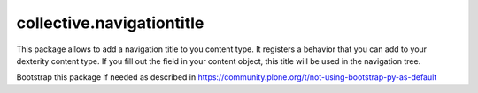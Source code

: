 ====================
collective.navigationtitle
====================

This package allows to add a navigation title to you content type. It registers a behavior that you can add to your dexterity content type.
If you fill out the field in your content object, this title will be used in the navigation tree.

Bootstrap this package if needed as described in https://community.plone.org/t/not-using-bootstrap-py-as-default
